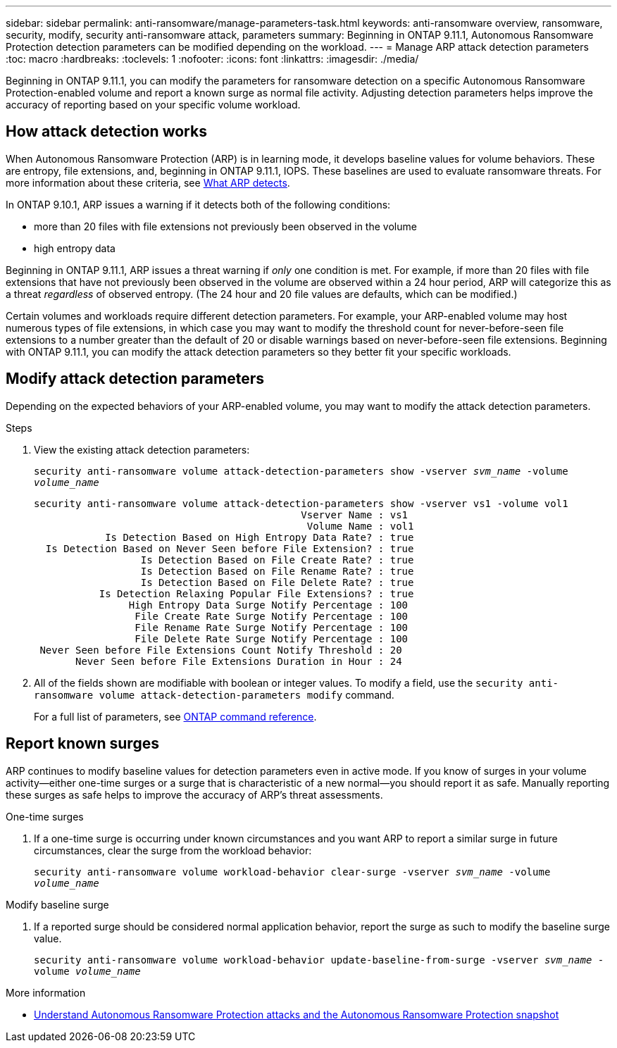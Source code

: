 ---
sidebar: sidebar
permalink: anti-ransomware/manage-parameters-task.html
keywords: anti-ransomware overview, ransomware, security, modify, security anti-ransomware attack, parameters
summary: Beginning in ONTAP 9.11.1, Autonomous Ransomware Protection detection parameters can be modified depending on the workload.
---
= Manage ARP attack detection parameters
:toc: macro
:hardbreaks:
:toclevels: 1
:nofooter:
:icons: font
:linkattrs:
:imagesdir: ./media/

[.lead]
Beginning in ONTAP 9.11.1, you can modify the parameters for ransomware detection on a specific Autonomous Ransomware Protection-enabled volume and report a known surge as normal file activity. Adjusting detection parameters helps improve the accuracy of reporting based on your specific volume workload. 

== How attack detection works

When Autonomous Ransomware Protection (ARP) is in learning mode, it develops baseline values for volume behaviors. These are entropy, file extensions, and, beginning in ONTAP 9.11.1, IOPS. These baselines are used to evaluate ransomware threats. For more information about these criteria, see xref:index.html#what-arp-detects[What ARP detects].

In ONTAP 9.10.1, ARP issues a warning if it detects both of the following conditions:

* more than 20 files with file extensions not previously been observed in the volume
* high entropy data

Beginning in ONTAP 9.11.1, ARP issues a threat warning if _only_ one condition is met. For example, if more than 20 files with file extensions that have not previously been observed in the volume are observed within a 24 hour period, ARP will categorize this as a threat _regardless_ of observed entropy. (The 24 hour and 20 file values are defaults, which can be modified.) 

Certain volumes and workloads require different detection parameters. For example, your ARP-enabled volume may host numerous types of file extensions, in which case you may want to modify the threshold count for never-before-seen file extensions to a number greater than the default of 20 or disable warnings based on never-before-seen file extensions. Beginning with ONTAP 9.11.1, you can modify the attack detection parameters so they better fit your specific workloads. 

== Modify attack detection parameters

Depending on the expected behaviors of your ARP-enabled volume, you may want to modify the attack detection parameters.

.Steps
. View the existing attack detection parameters:
+
`security anti-ransomware volume attack-detection-parameters show -vserver _svm_name_ -volume _volume_name_`
+
....
security anti-ransomware volume attack-detection-parameters show -vserver vs1 -volume vol1
                                             Vserver Name : vs1
                                              Volume Name : vol1
            Is Detection Based on High Entropy Data Rate? : true
  Is Detection Based on Never Seen before File Extension? : true
                  Is Detection Based on File Create Rate? : true
                  Is Detection Based on File Rename Rate? : true
                  Is Detection Based on File Delete Rate? : true
           Is Detection Relaxing Popular File Extensions? : true
                High Entropy Data Surge Notify Percentage : 100
                 File Create Rate Surge Notify Percentage : 100
                 File Rename Rate Surge Notify Percentage : 100
                 File Delete Rate Surge Notify Percentage : 100
 Never Seen before File Extensions Count Notify Threshold : 20
       Never Seen before File Extensions Duration in Hour : 24
....
. All of the fields shown are modifiable with boolean or integer values. To modify a field, use the `security anti-ransomware volume attack-detection-parameters modify` command. 
+
For a full list of parameters, see link:https://docs.netapp.com/us-en/ontap-cli-9131/security-anti-ransomware-volume-attack-detection-parameters-modify.html[ONTAP command reference^].

== Report known surges

ARP continues to modify baseline values for detection parameters even in active mode. If you know of surges in your volume activity--either one-time surges or a surge that is characteristic of a new normal--you should report it as safe. Manually reporting these surges as safe helps to improve the accuracy of ARP's threat assessments. 

.One-time surges 
. If a one-time surge is occurring under known circumstances and you want ARP to report a similar surge in future circumstances, clear the surge from the workload behavior:  
+
`security anti-ransomware volume workload-behavior clear-surge -vserver _svm_name_ -volume _volume_name_`

.Modify baseline surge 
. If a reported surge should be considered normal application behavior, report the surge as such to modify the baseline surge value.
+
`security anti-ransomware volume workload-behavior update-baseline-from-surge -vserver _svm_name_ -volume _volume_name_`

.More information 
* link:https://kb.netapp.com/onprem/ontap/da/NAS/Understanding_Autonomous_Ransomware_Protection_attacks_and_the_Autonomous_Ransomware_Protection_snapshot[Understand Autonomous Ransomware Protection attacks and the Autonomous Ransomware Protection snapshot^]

// 2023 Sept 6, Public PR 1081
// 8 august 2023, ontapdoc-840